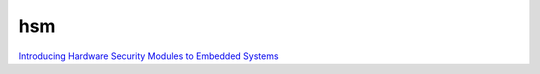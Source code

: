 hsm
==========================================================

`Introducing Hardware Security Modules to Embedded Systems <https://assets.vector.com/cms/content/events/2017/EMOB17/Vector_EMOB_2017_Phanuel_Hieber.pdf>`_
